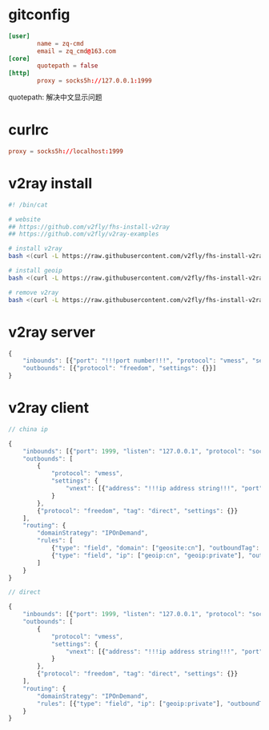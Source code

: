 * gitconfig

  #+begin_src conf :babel ~/.gitconfig
    [user]
            name = zq-cmd
            email = zq_cmd@163.com
    [core]
            quotepath = false
    [http]
            proxy = socks5h://127.0.0.1:1999
  #+end_src

  quotepath: 解决中文显示问题

* curlrc

  #+begin_src conf :babel ~/.curlrc
    proxy = socks5h://localhost:1999
  #+end_src

* v2ray install

  #+begin_src sh
    #! /bin/cat

    # website
    ## https://github.com/v2fly/fhs-install-v2ray
    ## https://github.com/v2fly/v2ray-examples

    # install v2ray
    bash <(curl -L https://raw.githubusercontent.com/v2fly/fhs-install-v2ray/master/install-release.sh)

    # install geoip
    bash <(curl -L https://raw.githubusercontent.com/v2fly/fhs-install-v2ray/master/install-dat-release.sh)

    # remove v2ray
    bash <(curl -L https://raw.githubusercontent.com/v2fly/fhs-install-v2ray/master/install-release.sh) --remove
  #+end_src

* v2ray server

  #+begin_src js
    {
        "inbounds": [{"port": "!!!port number!!!", "protocol": "vmess", "settings": {"clients": [{"id": "!!!uuid string!!!"}]}}],
        "outbounds": [{"protocol": "freedom", "settings": {}}]
    }
  #+end_src

* v2ray client

  #+begin_src js
    // china ip

    {
        "inbounds": [{"port": 1999, "listen": "127.0.0.1", "protocol": "socks", "settings": {"auth": "noauth"}}],
        "outbounds": [
            {
                "protocol": "vmess",
                "settings": {
                    "vnext": [{"address": "!!!ip address string!!!", "port": "!!!ip port number!!!", "users": [{ "id": "!!!uuid string!!!"}]}]
                }
            },
            {"protocol": "freedom", "tag": "direct", "settings": {}}
        ],
        "routing": {
            "domainStrategy": "IPOnDemand",
            "rules": [
                {"type": "field", "domain": ["geosite:cn"], "outboundTag": "direct"},
                {"type": "field", "ip": ["geoip:cn", "geoip:private"], "outboundTag": "direct"}
            ]
        }
    }

    // direct

    {
        "inbounds": [{"port": 1999, "listen": "127.0.0.1", "protocol": "socks", "settings": {"auth": "noauth"}}],
        "outbounds": [
            {
                "protocol": "vmess",
                "settings": {
                    "vnext": [{"address": "!!!ip address string!!!", "port": "!!!ip port number!!!", "users": [{"id": "!!!uuid string!!!"}]}]
                }
            },
            {"protocol": "freedom", "tag": "direct", "settings": {}}
        ],
        "routing": {
            "domainStrategy": "IPOnDemand",
            "rules": [{"type": "field", "ip": ["geoip:private"], "outboundTag": "direct"}]
        }
    }
  #+end_src
